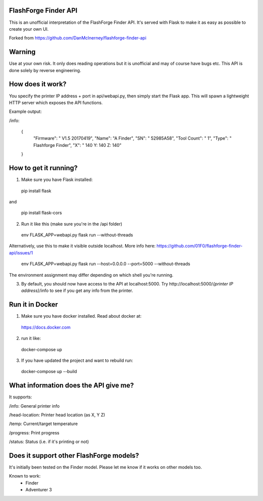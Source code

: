 FlashForge Finder API
=======================

This is an unofficial interpretation of the FlashForge Finder API.
It's served with Flask to make it as easy as possible to create your own UI.

Forked from https://github.com/DanMcInerney/flashforge-finder-api

Warning
=======================
Use at your own risk. It only does reading operations but it is unofficial and may of course have bugs etc.
This API is done solely by reverse engineering.

How does it work?
=======================
You specify the printer IP address + port in api/webapi.py, then simply start the Flask app.
This will spawn a lightweight HTTP server which exposes the API functions.

Example output:

/info:

  {
    "Firmware": " V1.5 20170419",
    "Name": "A Finder",
    "SN": " 52985A58",
    "Tool Count": " 1",
    "Type": " Flashforge Finder",
    "X": " 140  Y: 140  Z: 140"
  }

How to get it running?
=======================
1. Make sure you have Flask installed:

  pip install flask
  
and 
  
  pip install flask-cors

2. Run it like this (make sure you're in the /api folder)

  env FLASK_APP=webapi.py flask run --without-threads
  
Alternatively, use this to make it visible outside localhost. More info here: https://github.com/01F0/flashforge-finder-api/issues/1
  
  env FLASK_APP=webapi.py flask run --host=0.0.0.0 --port=5000 --without-threads

The environment assignment may differ depending on which shell you're running.

3. By default, you should now have access to the API at localhost:5000. Try http://localhost:5000/*{printer IP address}*/info to see if you get any info from the printer.


Run it in Docker
=======================
1. Make sure you have docker installed. Read about docker at:
  
  https://docs.docker.com

2. run it like:
  
  docker-compose up

3. If you have updated the project and want to rebuild run:

  docker-compose up --build


What information does the API give me?
=======================

It supports:

/info: General printer info


/head-location: Printer head location (as X, Y Z)


/temp: Current/target temperature


/progress: Print progress


/status: Status (i.e. if it's printing or not)


Does it support other FlashForge models?
=======================
It's initially been tested on the Finder model. Please let me know if it works on other models too.

Known to work:
  * Finder
  * Adventurer 3
